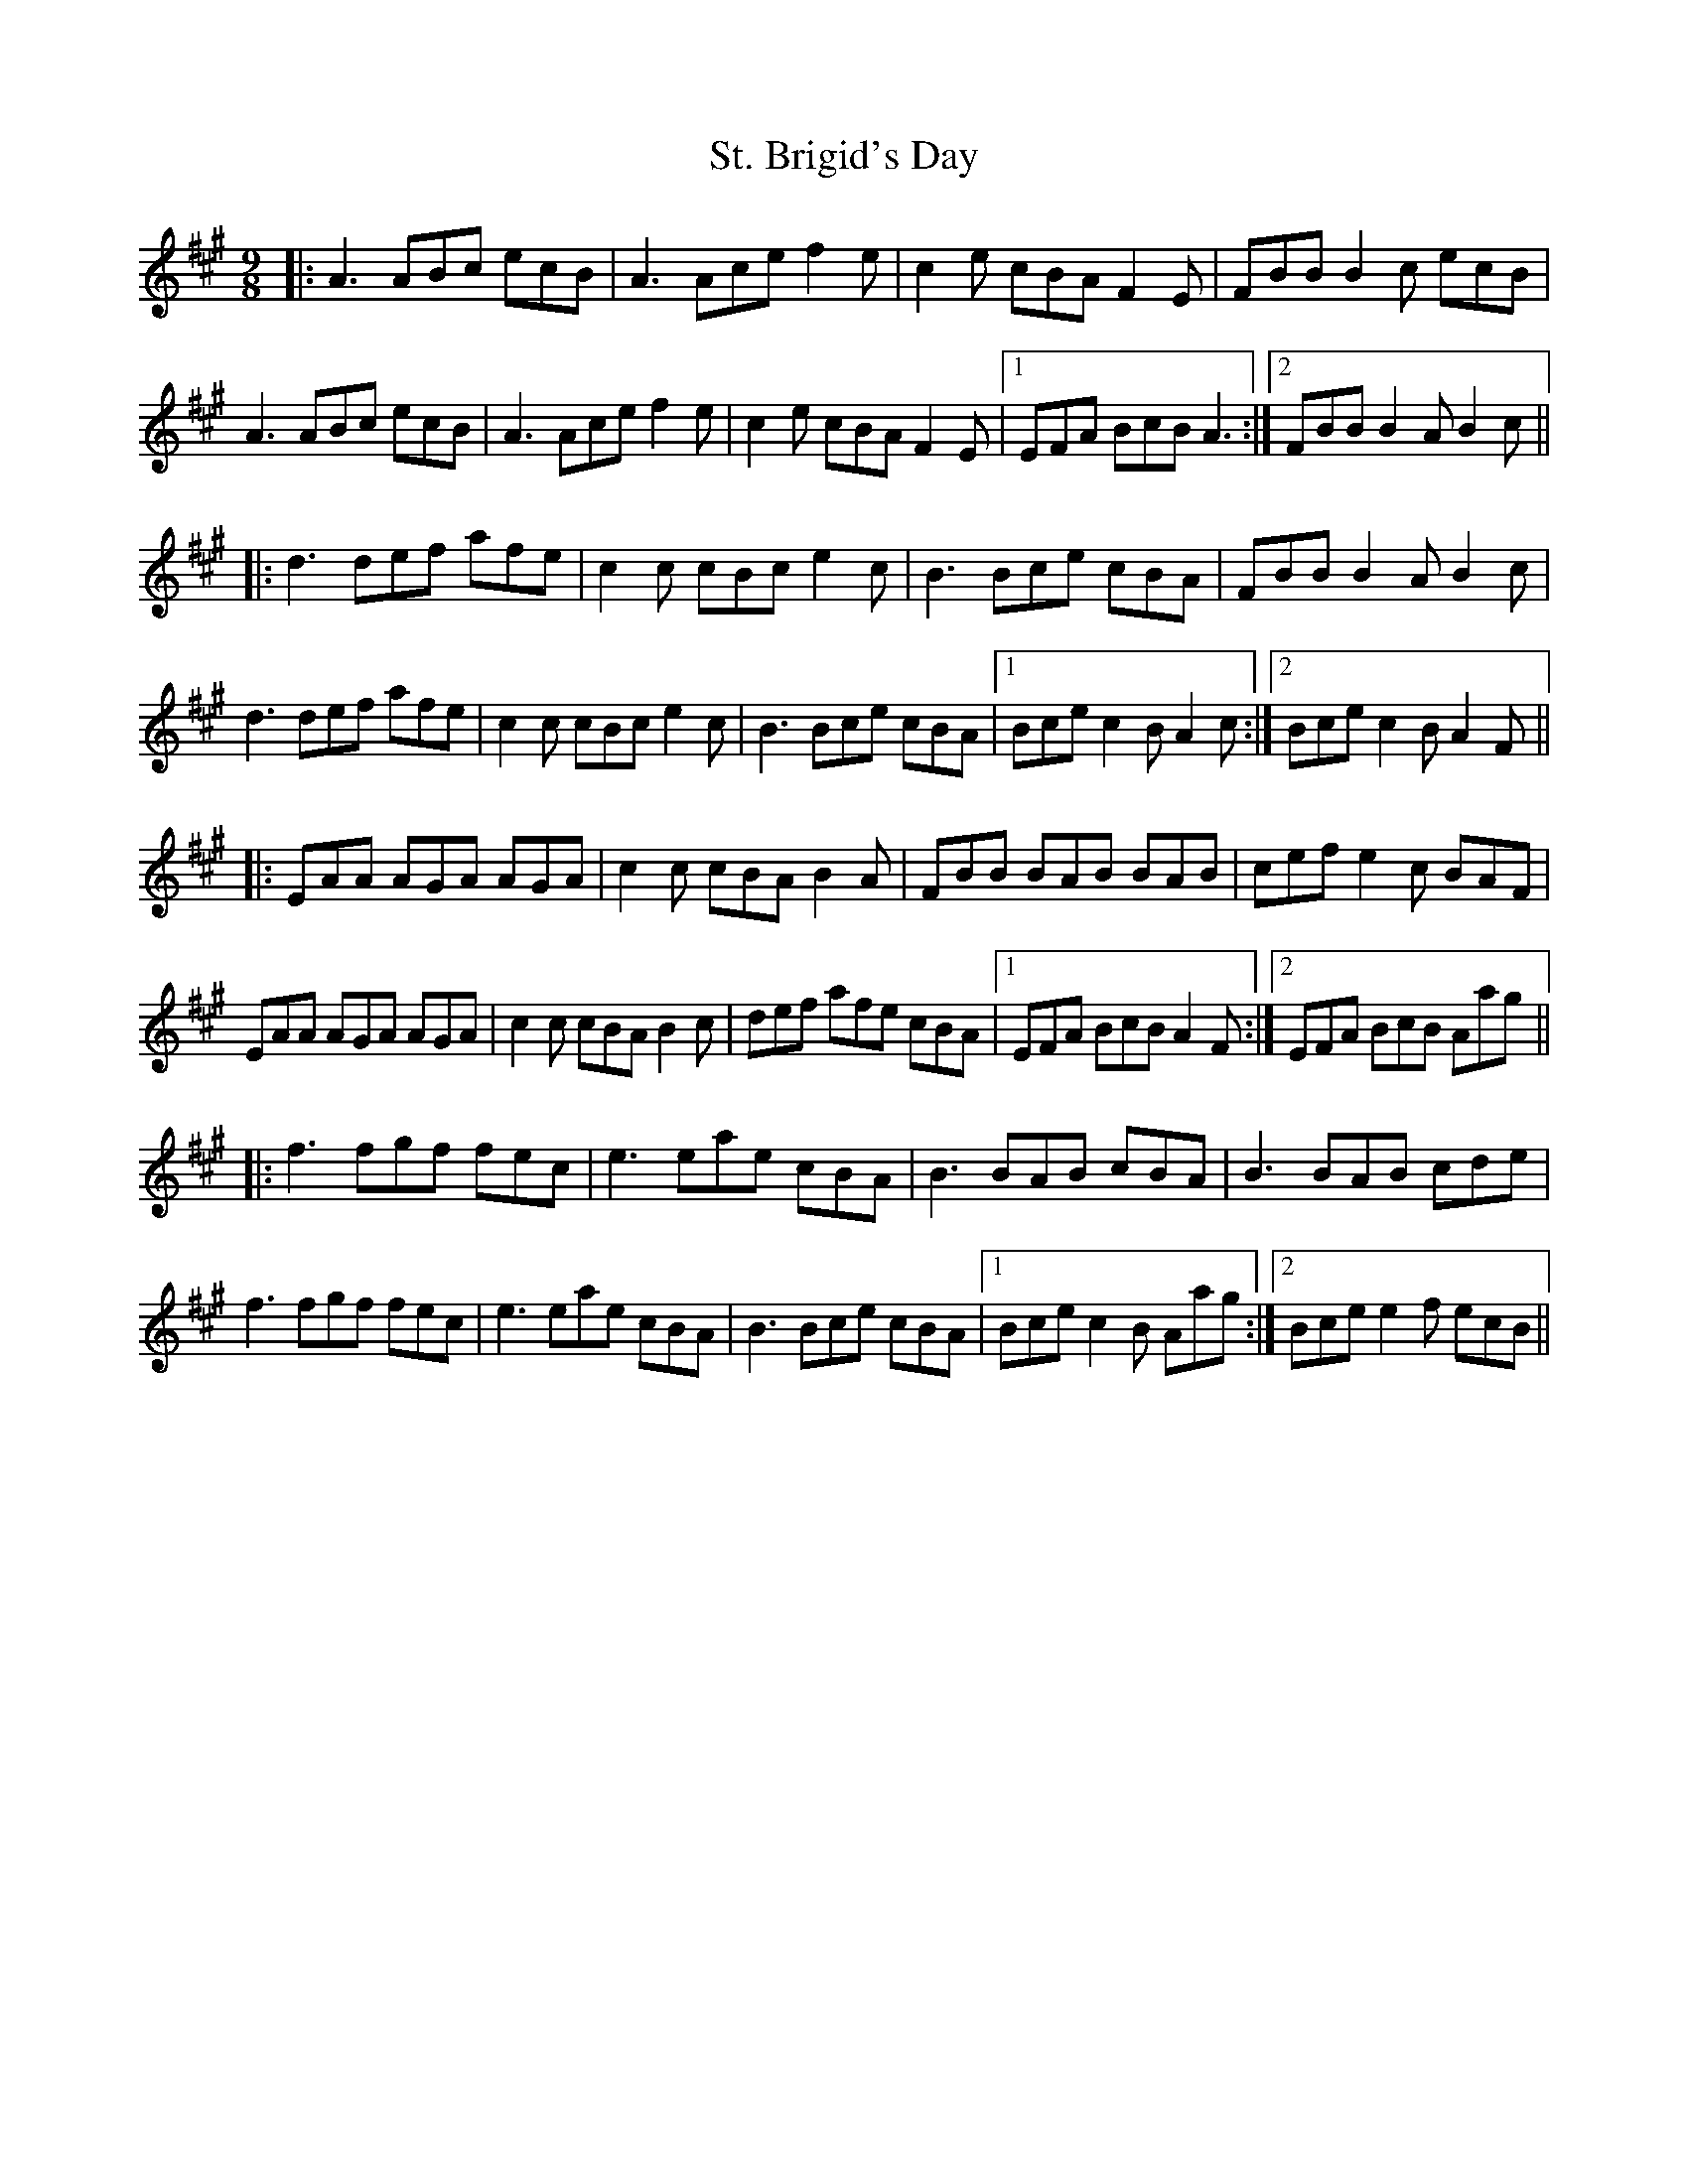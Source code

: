 X: 38269
T: St. Brigid's Day
R: slip jig
M: 9/8
K: Amajor
|:A3 ABc ecB|A3 Ace f2e|c2e cBA F2E|FBB B2c ecB|
A3 ABc ecB|A3 Ace f2e|c2e cBA F2E|1 EFA BcB A3:|2 FBB B2A B2c||
|:d3 def afe|c2c cBc e2c|B3 Bce cBA|FBB B2A B2c|
d3 def afe|c2c cBc e2c|B3 Bce cBA|1 Bce c2B A2c:|2 Bce c2B A2F||
|:EAA AGA AGA|c2c cBA B2A|FBB BAB BAB|cef e2c BAF|
EAA AGA AGA|c2c cBA B2c|def afe cBA|1 EFA BcB A2F:|2 EFA BcB Aag||
|:f3 fgf fec|e3 eae cBA|B3 BAB cBA|B3 BAB cde|
f3 fgf fec|e3 eae cBA|B3 Bce cBA|1 Bce c2B Aag:|2 Bce e2f ecB||

